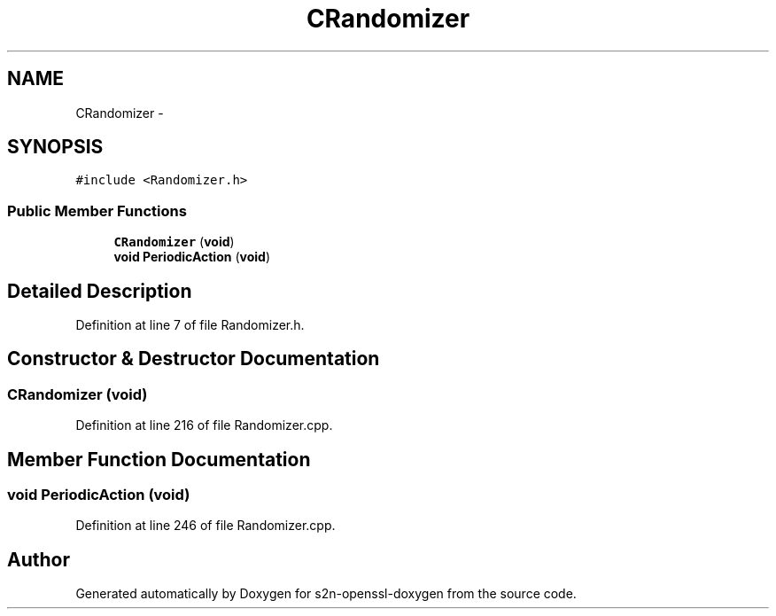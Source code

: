 .TH "CRandomizer" 3 "Thu Jun 30 2016" "s2n-openssl-doxygen" \" -*- nroff -*-
.ad l
.nh
.SH NAME
CRandomizer \- 
.SH SYNOPSIS
.br
.PP
.PP
\fC#include <Randomizer\&.h>\fP
.SS "Public Member Functions"

.in +1c
.ti -1c
.RI "\fBCRandomizer\fP (\fBvoid\fP)"
.br
.ti -1c
.RI "\fBvoid\fP \fBPeriodicAction\fP (\fBvoid\fP)"
.br
.in -1c
.SH "Detailed Description"
.PP 
Definition at line 7 of file Randomizer\&.h\&.
.SH "Constructor & Destructor Documentation"
.PP 
.SS "\fBCRandomizer\fP (\fBvoid\fP)"

.PP
Definition at line 216 of file Randomizer\&.cpp\&.
.SH "Member Function Documentation"
.PP 
.SS "\fBvoid\fP PeriodicAction (\fBvoid\fP)"

.PP
Definition at line 246 of file Randomizer\&.cpp\&.

.SH "Author"
.PP 
Generated automatically by Doxygen for s2n-openssl-doxygen from the source code\&.
